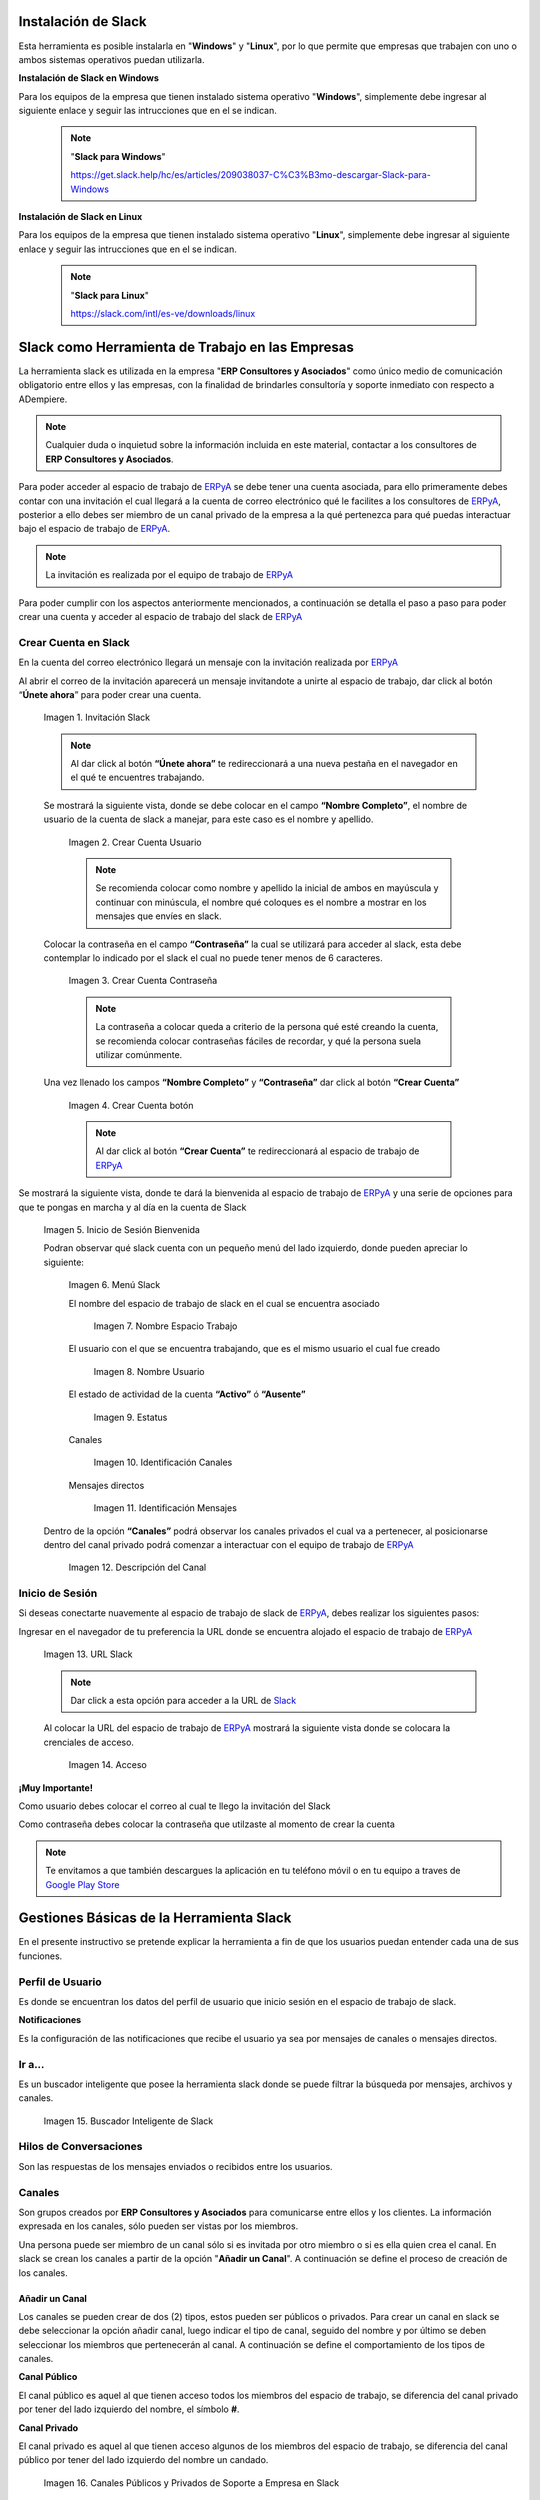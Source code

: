 .. _ERPyA: http://erpya.com
.. _Slack: https://erp.slack.com/
.. _Google Play Store: https://play.google.com/store/apps/details?id=com.Slack
.. |Invitación Slack| image:: resources/Invitacion2.png
.. |Crear Cuenta Usuario| image:: resources/Crear_Cuenta_Usuario.png
.. |Crear Cuenta Contraseña| image:: resources/Crear_Cuenta_Contrasena.png
.. |Crear Cuenta botón| image:: resources/Crear_Cuenta_boton.png
.. |Inicio de Sesión Bienvenida| image:: resources/Inicio_Sesion_bienvenida_Mejorado.png
.. |Menú Slack| image:: resources/Menu_Mejorado.png
.. |Nombre Espacio Trabajo| image:: resources/Slack_Espacio_trabajo.png
.. |Nombre Usuario| image:: resources/Slack_Usuario.png
.. |Estatus| image:: resources/Slack_Usuario.png
.. |Identificación Canales| image:: resources/Slack_Canales.png
.. |Identificación Mensajes| image:: resources/Slack_Mensajes.png
.. |Descripción del Canal| image:: resources/Descripcion_Canal_Defenitivo.png
.. |URL Slack| image:: resources/URL_Slack.png
.. |Acceso| image:: resources/Acceso.png
.. |Búscador de Slack| image:: resources/buscador.png
.. |Canales Públicos y Privados de Soporte a Empresa en Slack| image:: resources/canal.png
.. |Canal Privado de Soporte a Empresa en Slack| image:: resources/canalSoporte.png
.. |Canal Privado Interno en Slack| image:: resources/canalInterno.png
.. |Nombre del Canal de Soporte a Empresa ERP en Slack| image:: resources/nombreCanal.png
.. |Canal de Soporte a Empresa ERP en Slack| image:: resources/canalERP.png
.. |Mensajes del canal de Soporte a Empresa ERP en Slack| image:: resources/opcionesSlack.png
.. |Ticket de Soporte a Empresa en Slack| image:: resources/OSTicket.png

.. _documento/slack:

**Instalación de Slack**
========================

Esta herramienta es posible instalarla en "**Windows**" y "**Linux**", por lo que permite que empresas que trabajen con uno o ambos sistemas operativos puedan utilizarla.

**Instalación de Slack en Windows**

Para los equipos de la empresa que tienen instalado sistema operativo "**Windows**", simplemente debe ingresar al siguiente enlace y seguir las intrucciones que en el se indican.

    .. note:: 

        "**Slack para Windows**"

        https://get.slack.help/hc/es/articles/209038037-C%C3%B3mo-descargar-Slack-para-Windows

**Instalación de Slack en Linux**

Para los equipos de la empresa que tienen instalado sistema operativo "**Linux**", simplemente debe ingresar al siguiente enlace y seguir las intrucciones que en el se indican.

    .. note::

        "**Slack para Linux**"

        https://slack.com/intl/es-ve/downloads/linux


**Slack como Herramienta de Trabajo en las Empresas**
=====================================================

La herramienta slack es utilizada en la empresa "**ERP Consultores y Asociados**" como único medio de comunicación obligatorio entre ellos y las empresas, con la finalidad de brindarles consultoría y soporte inmediato con respecto a ADempiere.

.. note::

    Cualquier duda o inquietud sobre la información incluida en este material, contactar a los consultores de **ERP Consultores y Asociados**.

Para poder acceder al espacio de trabajo de `ERPyA`_ se debe tener una cuenta asociada, para ello primeramente debes contar con una invitación el cual llegará a la cuenta de correo electrónico qué le facilites a los consultores de `ERPyA`_, posterior a ello debes ser miembro de un canal privado de la empresa a la qué pertenezca para qué puedas interactuar bajo el espacio de trabajo de `ERPyA`_.

.. note::

    La invitación es realizada por el equipo de trabajo de `ERPyA`_

Para poder cumplir con los aspectos anteriormente mencionados, a continuación se detalla el paso a paso para poder crear una cuenta y acceder al espacio de trabajo del slack de `ERPyA`_

**Crear Cuenta en Slack**
-------------------------

En la cuenta del correo electrónico llegará un mensaje con la invitación realizada por `ERPyA`_

Al abrir el correo de la invitación aparecerá un mensaje invitandote a unirte al espacio de trabajo, dar click al botón “**Únete ahora**” para poder crear una cuenta.

    |Invitación Slack|

    Imagen 1. Invitación Slack

    .. note::

        Al dar click al botón **“Únete ahora”** te redireccionará a una nueva pestaña en el navegador en el qué te encuentres trabajando.

    Se mostrará la siguiente vista, donde se debe colocar en el campo **“Nombre Completo”**, el nombre de usuario de la cuenta de slack a manejar, para este caso es el nombre y apellido.

        |Crear Cuenta Usuario|

        Imagen 2. Crear Cuenta Usuario

        .. note::

            Se recomienda colocar como nombre y apellido la inicial de ambos en mayúscula y continuar con minúscula, el nombre qué coloques es el nombre a mostrar en los mensajes que envíes en slack.

    Colocar la contraseña en el campo **“Contraseña”**  la cual se utilizará para acceder al slack, esta debe contemplar  lo indicado por el slack el cual no puede tener menos de 6 caracteres.

        |Crear Cuenta Contraseña|

        Imagen 3. Crear Cuenta Contraseña

        .. note::

            La contraseña a colocar queda a criterio de la persona qué esté creando la cuenta, se recomienda colocar contraseñas fáciles de recordar, y qué la persona suela  utilizar comúnmente.

    Una vez llenado los campos **“Nombre Completo”** y **“Contraseña”** dar click al botón **“Crear Cuenta”**

        |Crear Cuenta botón|

        Imagen 4. Crear Cuenta botón

        .. note::

            Al dar click al botón **“Crear Cuenta”** te redireccionará al espacio de trabajo de `ERPyA`_

Se mostrará la siguiente vista, donde te dará la bienvenida al espacio de trabajo de `ERPyA`_ y una serie de opciones para que te pongas en marcha y al día en la cuenta de Slack

    |Inicio de Sesión Bienvenida|

    Imagen 5. Inicio de Sesión Bienvenida

    Podran observar qué slack cuenta con un pequeño menú del lado izquierdo, donde pueden apreciar lo siguiente:

        |Menú Slack|

        Imagen 6. Menú Slack

        El nombre del espacio de trabajo de slack en el cual se encuentra asociado

            |Nombre Espacio Trabajo|

            Imagen 7. Nombre Espacio Trabajo

        El usuario con el que se encuentra trabajando, que es el mismo usuario el cual fue creado

            |Nombre Usuario|

            Imagen 8. Nombre Usuario

        El estado de actividad de la cuenta **“Activo”** ó **“Ausente”**

            |Estatus|

            Imagen 9. Estatus

        Canales

            |Identificación Canales|

            Imagen 10. Identificación Canales

        Mensajes directos

            |Identificación Mensajes|

            Imagen 11. Identificación Mensajes

    Dentro de la opción **“Canales”** podrá observar los canales privados el cual va a pertenecer, al posicionarse dentro del canal privado podrá comenzar a interactuar con el equipo de trabajo de `ERPyA`_

        |Descripción del Canal|

        Imagen 12. Descripción del Canal

**Inicio de Sesión**
--------------------

Si deseas conectarte nuavemente al espacio de trabajo de slack de `ERPyA`_, debes realizar los siguientes pasos:

Ingresar en el navegador de tu preferencia la URL donde se encuentra alojado el espacio de trabajo de `ERPyA`_

    |URL Slack|

    Imagen 13. URL Slack

    .. note::

        Dar click a esta opción para acceder a la URL de `Slack`_

    Al colocar la URL del espacio de trabajo de `ERPyA`_  mostrará la siguiente vista donde se colocara la crenciales de acceso.

        |Acceso|

        Imagen 14. Acceso

**¡Muy Importante!**

Como usuario debes colocar el correo al cual te llego la invitación del Slack

Como contraseña debes colocar la contraseña que utilzaste al momento de crear la cuenta

.. note::

    Te envitamos a que también descargues la aplicación en tu teléfono móvil o en tu equipo a traves de `Google Play Store`_

**Gestiones Básicas de la Herramienta Slack**
=============================================

En el presente instructivo se pretende explicar la herramienta a fin de que los usuarios puedan entender cada una de sus funciones.

**Perfil de Usuario**
---------------------

Es donde se encuentran los datos del perfil de usuario que inicio sesión en el espacio de trabajo de slack.

**Notificaciones**

Es la configuración de las notificaciones que recibe el usuario ya sea por mensajes de canales o mensajes directos.

**Ir a...**
-----------

Es un buscador inteligente que posee la herramienta slack donde se puede filtrar la búsqueda por mensajes, archivos y canales.

    |Búscador de Slack|

    Imagen 15. Buscador Inteligente de Slack

**Hilos de Conversaciones**
---------------------------

Son las respuestas de los mensajes enviados o recibidos entre los usuarios.

**Canales**
-----------

Son grupos creados por **ERP Consultores y Asociados** para comunicarse entre ellos y los clientes. La información expresada en los canales, sólo pueden ser vistas por los miembros.

Una persona puede ser miembro de un canal sólo si es invitada por otro miembro o si es ella quien crea el canal. En slack se crean los canales a partir de la opción "**Añadir un Canal**". A continuación se define el proceso de creación de los canales.

**Añadir un Canal**
~~~~~~~~~~~~~~~~~~~

Los canales se pueden crear de dos (2) tipos, estos pueden ser públicos o privados. Para crear un canal en slack se debe seleccionar la opción añadir canal, luego indicar el tipo de canal, seguido del nombre y por último se deben seleccionar los miembros que pertenecerán al canal. A continuación se define el comportamiento de los tipos de canales.

**Canal Público**

El canal público es aquel al que tienen acceso todos los miembros del espacio de trabajo, se diferencia del canal privado por tener del lado izquierdo del nombre, el símbolo **#**.

**Canal Privado**

El canal privado es aquel al que tienen acceso algunos de los miembros del espacio de trabajo, se diferencia del canal público por tener del lado izquierdo del nombre un candado.

    |Canales Públicos y Privados de Soporte a Empresa en Slack|

    Imagen 16. Canales Públicos y Privados de Soporte a Empresa en Slack

En **ERP Consultores y Asociados** esta establecido como estándar de creación de canales los siguientes lineamientos:

**Canal de Soporte**

Si el canal a crear es de soporte, la primera palabra será soporte, seguido del nombre de la empresa a la cual se le brindará el soporte.

    |Canal Privado de Soporte a Empresa en Slack|

    Imagen 17. Canal Privado de Soporte a Empresa en Slack

**Canal Interno**

Si el canal a crear es interno de **ERP Consultores y Asociados** las primeras letras serán erp, seguido del tema del canal.

    |Canal Privado Interno en Slack|

    Imagen 18. Canal Privado Interno en Slack

**Nombre de los Canales**

El nombre de los canales no deben llevar mayúsculas, ni espacios en blanco, por lo tanto se deben separar las palabras con el símbolo guión (-).

    .. note::
      
        "Forma Correcta"

        **Nombre del canal de soporte**: soporte-erpcya

        **Nombre del canal interno**: erp-documentacion

    .. warning::
      
        "Forma Incorrecta"

        **Nombre del canal de soporte**: sp-erpya

        **Nombre del canal interno**: erpcya-documentacion-general

Con la integración que realizó **ERP Consultores y Asociados** los ticket creados serán privados al igual que los grupos, es decir que sólo podrán visualizarlos y tendrán acceso a ellos los miembros seleccionados.

**Canal de Ticket en Slack**

Con la nueva actualización, slack permite crear un ticket por medio de un mensaje en un canal de soporte, los miembros de ese canal serán la persona que envia el mensaje y la que crea el ticket desde el mensaje. Por lo tanto, todos los canales de enlace o canales de ticket serán privados.

El nombre de este tipo de canal es generado automaticamente y esta conformado por las letras sp, el nombre de la empresa de la que se presenta la problemática, seguido de una serie de números aleatorios.

    .. note:: 

        El nombre de los canales de ticket no deben llevar mayúsculas, ni espacios en blanco, por lo tanto se separan las palabras con el símbolo guión (-).

    A continuación se describe el procedimiento de creación de un Ticket en Slack.

    Seleccione el canal creado para el soporte de la empresa.

        |Nombre del Canal de Soporte a Empresa ERP en Slack|

        Imagen 19. Canal de Soporte a Empresa ERP en Slack

    Revise y conteste los mensajes recibidos por los miembros del canal.

        |Canal de Soporte a Empresa ERP en Slack|

        Imagen 20. Canal de Soporte a Empresa ERP en Slack

    Luego realice la petición de la problemática sobre ADempiere durante la conversación..

        |Mensajes del canal de Soporte a Empresa ERP en Slack|

        Imagen 21. Mensajes del canal de Soporte a Empresa ERP en Slack

    Si el ticket referente a la misma no ha sido creado, el consultor procede a la creación del ticket correspondiente.

        |Ticket de Soporte a Empresa en Slack|

        Imagen 22. Ticket de Soporte a Empresa en Slack

    .. note::

        Todo lo referente a la problemática correspondiente al ticket creado debe ser expresado por el canal del ticket.

**Mensajes Directos**
~~~~~~~~~~~~~~~~~~~~~

Esta opción es utilizada para enviar mensajes entre los miembros del espacio de trabajo.

.. warning::

    "Cómo enviar un mensaje privado?"

    Seleccione la opción **Mensajes Directos**" y introduzca el nombre de la persona a la que desea escribir un mensaje privado, así el mensaje sólo podrá ser visto por usted y esa persona que seleccionó. Finalmente seleccione la opción "**Ir**".
